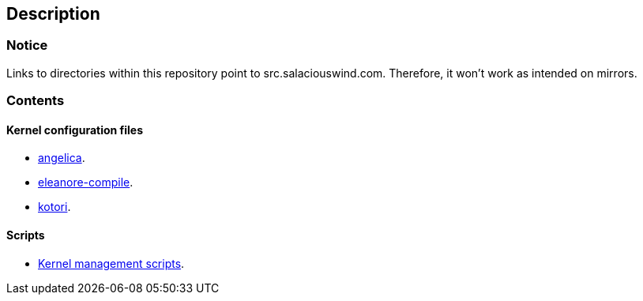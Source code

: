 == Description

=== Notice

Links to directories within this repository point to src.salaciouswind.com.
Therefore, it won't work as intended on mirrors.

=== Contents

==== Kernel configuration files

* https://src.salaciouswind.com/ray/kernel-src/src/branch/main/configs/angelica[angelica].
* https://src.salaciouswind.com/ray/kernel-src/src/branch/main/configs/eleanore-compile[eleanore-compile].
* https://src.salaciouswind.com/ray/kernel-src/src/branch/main/configs/kotori[kotori].

==== Scripts
* https://src.salaciouswind.com/ray/kernel-src/src/branch/main/scripts[Kernel management scripts].
